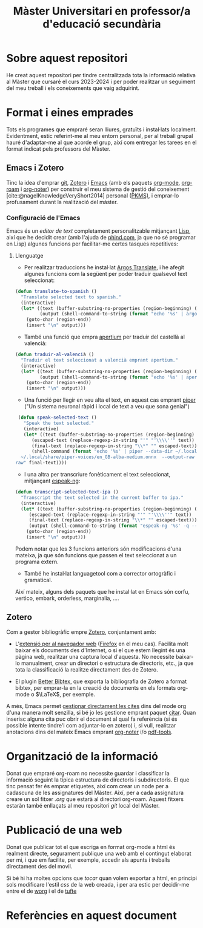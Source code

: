 #+title: Màster Universitari en professor/a d'educació secundària
#+bibliography: ~/Documents/Bibliography/My_Library.bib
#+cite_export: csl
#+OPTIONS: html-postamble:nil
#+HTML_HEAD: <link rel="stylesheet" type="text/css" href="./.css/worg.css" />
* Sobre aquest repositori
He creat aquest repositori per tindre centralitzada tota la informació relativa al Màster que cursaré el curs 2023-2024 i per poder realitzar un seguiment del meu treball i els coneixements que vaig adquirint.


* Format i eines emprades

Tots els programes que empraré seran lliures, gratuïts i instal·lats localment. Evidentment, estic referint-me al meu entorn personal, per al treball grupal hauré d'adaptar-me al que acorde el grup, així com entregar les tarees en el format indicat pels professors del Màster.

** Emacs i Zotero

Tinc la idea d'emprar [[https://git-scm.com/][git]], [[https://www.zotero.org][Zotero]] i [[https://www.gnu.org/software/emacs/][Emacs]] (amb els paquets [[https://orgmode.org/][org-mode]], [[https://www.orgroam.com/][org-roam]] i [[https://github.com/org-noter/org-noter][org-noter]]) per construir el meu sistema de gestió del coneixement [cite:@nagelKnowledgeVeryShort2014] personal ([[https://www.reddit.com/r/PKMS/][PKMS)]], i emprar-lo profusament durant la realització del màster.

*** Configuració de l'Emacs

Emacs és un /editor de text/ completament personalitzable mitjançant [[https://en.wikipedia.org/wiki/Emacs_Lisp][Lisp]], així que he decidit crear (amb l'ajuda de [[https://www.phind.com][phind.com]], ja que no sé programar en Lisp) algunes funcions per facilitar-me certes tasques repetitives:


**** Llenguatge  

- Per realitzar traduccions he instal·lat [[https://github.com/argosopentech/argos-translate][Argos Translate]], i he afegit algunes funcions com la següent per poder traduir qualsevol text seleccionat:


#+BEGIN_SRC lisp
(defun translate-to-spanish ()
  "Translate selected text to spanish."
  (interactive)
  (let* ((text (buffer-substring-no-properties (region-beginning) (region-end)))
         (output (shell-command-to-string (format "echo '%s' | argos-translate --from-lang en --to-lang es" text))))
    (goto-char (region-end))
    (insert "\n" output)))
#+END_SRC

- També una funció que empra [[https://github.com/apertium][apertium]] per traduir del castellà al valencià:

#+begin_src lisp
(defun traduir-al-valencià ()
  "Traduir el text seleccionat a valencià emprant apertium."
  (interactive)
  (let* ((text (buffer-substring-no-properties (region-beginning) (region-end)))
         (output (shell-command-to-string (format "echo '%s' | apertium es-cat_valencia" text))))
    (goto-char (region-end))
    (insert "\n" output)))
    #+end_src

- Una funció per llegir en veu alta el text, en aquest cas emprant [[https://github.com/rhasspy/piper][piper]] ("Un sistema neuronal ràpid i local de text a veu que sona genial")

#+BEGIN_SRC lisp
   (defun speak-selected-text ()
     "Speak the text selected."
     (interactive)
     (let* ((text (buffer-substring-no-properties (region-beginning) (region-end)))
	    (escaped-text (replace-regexp-in-string "'" "'\\\\''" text))
	    (final-text (replace-regexp-in-string "\\*" "" escaped-text)))
	    (shell-command (format "echo '%s' | piper --data-dir ~/.local/share/piper-voices/ --model
    ~/.local/share/piper-voices/en_GB-alba-medium.onnx  --output-raw  | aplay -r 22050 -f S16_LE -t
  raw" final-text))))
	 #+END_SRC


- I una altra per transcriure fonèticament el text seleccionat, mitjançant [[https://github.com/espeak-ng/espeak-ng][espeak-ng]]:

#+BEGIN_SRC lisp
  (defun transcript-selected-text-ipa ()
    "Transcript the text selected in the current buffer to ipa."
    (interactive)
    (let* ((text (buffer-substring-no-properties (region-beginning) (region-end)))
	   (escaped-text (replace-regexp-in-string "'" "'\\\\''" text))
	   (final-text (replace-regexp-in-string "\\*" "" escaped-text)))
	   (output (shell-command-to-string (format "espeak-ng '%s' -q --ipa" final-text)))
      (goto-char (region-end))
      (insert "\n" output)))
#+END_SRC

Podem notar que les 3 funcions anteriors són modificacions d'una mateixa, ja que són funcions que passen el text seleccionat a un programa extern.

- També he instal·lat languagetool com a corrector ortogràfic i gramatical.

  

Així mateix, alguns dels paquets que he instal·lat en Emacs són corfu, vertico, embark, orderless, marginalia,  ....

** Zotero

Com a gestor bibliogràfic empre [[https://www.zotero.org][Zotero]], conjuntament amb:

  - L'[[https://www.zotero.org/download/][extensió per al navegador web]] ([[https://www.mozilla.org/en-US/firefox/][Firefox]] en el meu cas). Facilita molt baixar els documents des d'Internet, o si el que estem llegint és una pàgina web, realitzar una captura local d'aquesta. No necessite baixar-lo manualment, crear un directori o estructura de directoris, etc., ja que tota la classificació la realitze directament des de Zotero.

  - El plugin [[https://retorque.re/zotero-better-bibtex/][Better Bibtex,]] que exporta la bibliografia de Zotero a format bibtex, per emprar-la en la creació de documents en els formats org-mode o $\LaTeX$, per exemple.

A més, Emacs permet [[https://orgmode.org/manual/Citations.html][gestionar directament les cites]] dins del mode org d'una manera molt senzilla, si bé jo les gestione emprant paquet [[https://github.com/emacs-citar/citar][citar]].
Quan inserisc alguna cita puc obrir el document al qual fa referència (si és possible intente tindre'l com adjuntar-lo en zotero) i, si vull, realitzar anotacions dins del mateix Emacs emprant [[https://github.com/weirdNox/org-noter][org-noter]] i/o [[https://github.com/vedang/pdf-tools][pdf-tools]].


* Organització de la informació

Donat que empraré org-roam no necessite guardar i classificar la informació seguint la típica estructura de directoris i subdirectoris. El que tinc pensat fer és emprar etiquetes, així com crear un node per a cadascuna de les assignatures del Màster. Així, per a cada assignatura creare un sol fitxer /.org/ que estarà al directori org-roam. Aquest fitxers estaràn també enllaçats al meu repositori /git/ local del Màster.

* Publicació de una web
Donat que publicar tot el que escriga en format org-mode a html és realment directe, segurament publique una web amb el contingut elaborat per mi, i que em facilite, per exemple, accedir als apunts i treballs directament des del movil.

Si bé hi ha moltes opcions que /tocar/ quan volem exportar a html, en principi sols modificare l'estil /css/ de la web creada, i per ara estic per decidir-me entre el de [[https://orgmode.org/worg/][worg]] i el de [[https://edwardtufte.github.io/tufte-css/][tufte]]


* Referències en aquest document  
#+print_bibliography:


